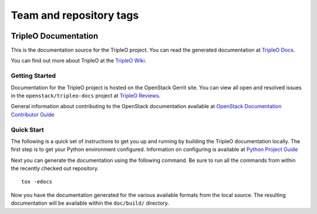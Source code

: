 ========================
Team and repository tags
========================

.. image:: https://governance.openstack.org/tc/badges/tripleo-docs.svg
    :target: https://governance.openstack.org/tc/reference/tags/index.html

.. Change things from this point on

TripleO Documentation
=====================

This is the documentation source for the TripleO project. You can read
the generated documentation at `TripleO
Docs <https://docs.openstack.org/tripleo-docs/latest/>`__.

You can find out more about TripleO at the `TripleO
Wiki <https://wiki.openstack.org/wiki/TripleO>`__.

Getting Started
---------------

Documentation for the TripleO project is hosted on the OpenStack Gerrit
site. You can view all open and resolved issues in the
``openstack/tripleo-docs`` project at `TripleO
Reviews <https://review.openstack.org/#/q/project:openstack/tripleo-docs>`__.

General information about contributing to the OpenStack documentation
available at `OpenStack Documentation Contributor
Guide <https://docs.openstack.org/doc-contrib-guide/>`__

Quick Start
-----------

The following is a quick set of instructions to get you up and running
by building the TripleO documentation locally. The first step is to get
your Python environment configured. Information on configuring is
available at `Python Project
Guide <https://docs.openstack.org/project-team-guide/project-setup/python.html>`__

Next you can generate the documentation using the following command. Be
sure to run all the commands from within the recently checked out
repository.

::

    tox -edocs

Now you have the documentation generated for the various available
formats from the local source. The resulting documentation will be
available within the ``doc/build/`` directory.

